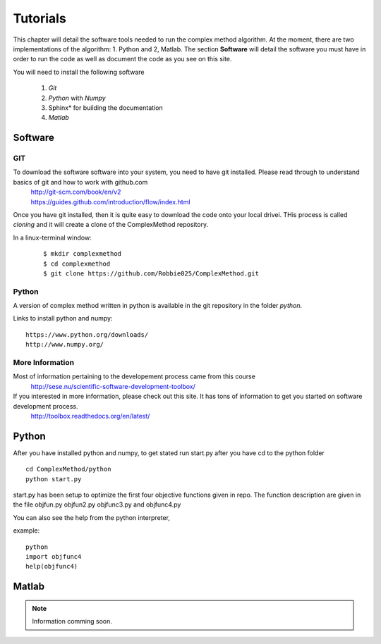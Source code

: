 Tutorials
=========

This chapter will detail the software tools needed to run the complex method algorithm. At the moment, there are two implementations of the algorithm: 1. Python and 2, Matlab.
The section **Software** will detail the  software you must have in order to run the code as well as document the code as you see on this site.

You will need to install the following software



	1. *Git*
	2. *Python* with *Numpy*
	
	#. Sphinx* for building the documentation
	#. *Matlab*


Software
********

GIT
----

To download the software software  into your system, you need to have git installed. Please read through to understand basics of git and how to work with github.com
	| http://git-scm.com/book/en/v2
	| https://guides.github.com/introduction/flow/index.html

Once you have git installed, then it is quite easy to download the code onto your local drivei. THis process is called *cloning* and it will create a clone of the ComplexMethod repository.

In a linux-terminal window:
 ::
 
	 $ mkdir complexmethod
	 $ cd complexmethod
	 $ git clone https://github.com/Robbie025/ComplexMethod.git

Python
------

A version of complex method written in python  is available in the git repository in the folder *python*.

Links to install python and numpy:

:: 

	https://www.python.org/downloads/
	http://www.numpy.org/


More Information
-----------------

Most of information pertaining to the developement process came from this course
	http://sese.nu/scientific-software-development-toolbox/

If you interested in more information, please check out this site. It has tons of information to get you started on software development process.
	http://toolbox.readthedocs.org/en/latest/

Python
******

After you have installed python and numpy, to get stated run start.py after you have cd to the python folder

::
	
	cd ComplexMethod/python
	python start.py

start.py has been  setup to optimize the first four objective functions given in repo. The function description are given in the file objfun.py objfun2.py  objfunc3.py and objfunc4.py

You can also see the help from the python interpreter,

example:

::

	python
	import objfunc4
	help(objfunc4)

Matlab
******

.. note::

	Information comming soon.

